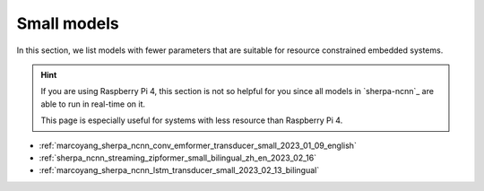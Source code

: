 Small models
============

In this section, we list models with fewer parameters that are suitable for
resource constrained embedded systems.

.. hint::

  If you are using Raspberry Pi 4, this section is not so helpful for you
  since all models in `sherpa-ncnn`_ are able to run in real-time on it.

  This page is especially useful for systems with less resource than
  Raspberry Pi 4.


- :ref:`marcoyang_sherpa_ncnn_conv_emformer_transducer_small_2023_01_09_english`
- :ref:`sherpa_ncnn_streaming_zipformer_small_bilingual_zh_en_2023_02_16`
- :ref:`marcoyang_sherpa_ncnn_lstm_transducer_small_2023_02_13_bilingual`
